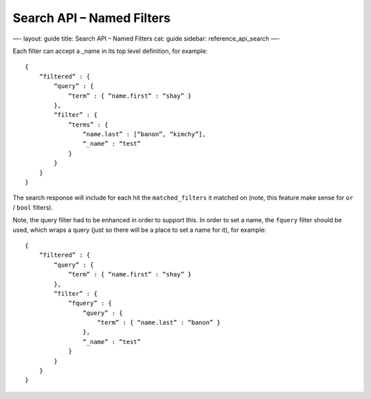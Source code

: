 
==============================
 Search API – Named Filters 
==============================




—-
layout: guide
title: Search API – Named Filters
cat: guide
sidebar: reference\_api\_search
—-

Each filter can accept a \_name in its top level definition, for
example:

::

    {
        “filtered” : {
            “query” : {
                “term” : { “name.first” : “shay” }
            },
            “filter” : {
                “terms” : {
                    “name.last” : [“banon”, “kimchy”],
                    “_name” : “test”
                }
            }
        }
    }

The search response will include for each hit the ``matched_filters`` it
matched on (note, this feature make sense for ``or`` / ``bool``
filters).

Note, the query filter had to be enhanced in order to support this. In
order to set a name, the ``fquery`` filter should be used, which wraps a
query (just so there will be a place to set a name for it), for example:

::

    {
        “filtered” : {
            “query” : {
                “term” : { “name.first” : “shay” }
            },
            “filter” : {
                “fquery” : {
                    “query” : {
                        “term” : { “name.last” : “banon” }
                    },
                    “_name” : “test”
                }
            }
        }
    }




